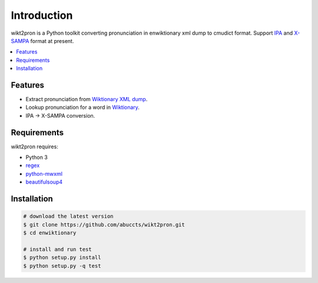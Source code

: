 Introduction
============

wikt2pron is a Python toolkit converting pronunciation in
enwiktionary xml dump to cmudict format.
Support `IPA`_ and `X-SAMPA`_ format at present.

.. _IPA: https://en.wikipedia.org/wiki/International_Phonetic_Alphabet
.. _X-SAMPA: https://en.wikipedia.org/wiki/X-SAMPA

.. contents::
   :local:


Features
--------

* Extract pronunciation from `Wiktionary XML dump`_.

* Lookup pronunciation for a word in `Wiktionary`_.

* IPA -> X-SAMPA conversion.

.. _Wiktionary XML dump: https://dumps.wikimedia.org/enwiktionary/
.. _Wiktionary: https://en.wiktionary.org/


Requirements
------------

wikt2pron requires:

* Python 3

* `regex`_

* `python-mwxml`_

* `beautifulsoup4`_

.. _regex: https://pypi.python.org/pypi/regex/
.. _python-mwxml: https://github.com/mediawiki-utilities/python-mwxml
.. _beautifulsoup4: https://www.crummy.com/software/BeautifulSoup/


Installation
------------

.. code-block:: shell

    # download the latest version
    $ git clone https://github.com/abuccts/wikt2pron.git
    $ cd enwiktionary
    
    # install and run test
    $ python setup.py install
    $ python setup.py -q test


